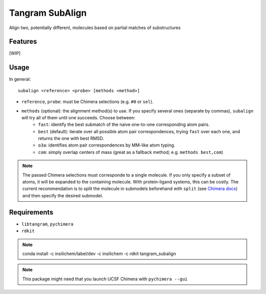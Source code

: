 ================
Tangram SubAlign
================

.. image:: https://img.shields.io/github/release/insilichem/tangram_subalign.svg
    :target: https://github.com/insilichem/tangram_subalign

.. image:: https://img.shields.io/github/issues/insilichem/tangram_subalign.svg
    :target: https://github.com/insilichem/tangram_subalign/issues

Align two, potentially different, molecules based on partial matches of substructures

Features
========

[WIP]

Usage
=====

In general:

::

    subalign <reference> <probe> [methods <method>]

- ``reference``, ``probe``: must be Chimera selections (e.g. ``#0`` or ``sel``).
- ``methods`` (optional): the alignment method(s) to use. If you specify several ones (separate by commas), ``subalign`` will try all of them until one succeeds. Choose between:
    - ``fast``: identify the best submatch of the naive one-to-one corresponding atom pairs.
    - ``best`` (default): iterate over all possible atom pair correspondences, trying ``fast`` over each one, and returns the one with best RMSD.
    - ``o3a``: identifies atom pair correspondences by MM-like atom typing.
    - ``com``: simply overlap centers of mass (great as a fallback method; e.g. ``methods best,com``)


.. note::

    The passed Chimera selections must corresponde to a single molecule. If you only specify a subset of atoms, it will be expanded to the containing molecule. With protein-ligand systems, this can be costly. The current recommendation is to split the molecule in submodels beforehand with ``split`` (see `Chimera docs <https://www.cgl.ucsf.edu/chimera/docs/UsersGuide/midas/split.html>`_) and then specify the desired submodel.


Requirements
============

- ``libtangram``, ``pychimera``
- ``rdkit``

.. note::

    conda install -c insilichem/label/dev -c insilichem -c rdkit tangram_subalign

.. note::

    This package might need that you launch UCSF Chimera with ``pychimera --gui``
